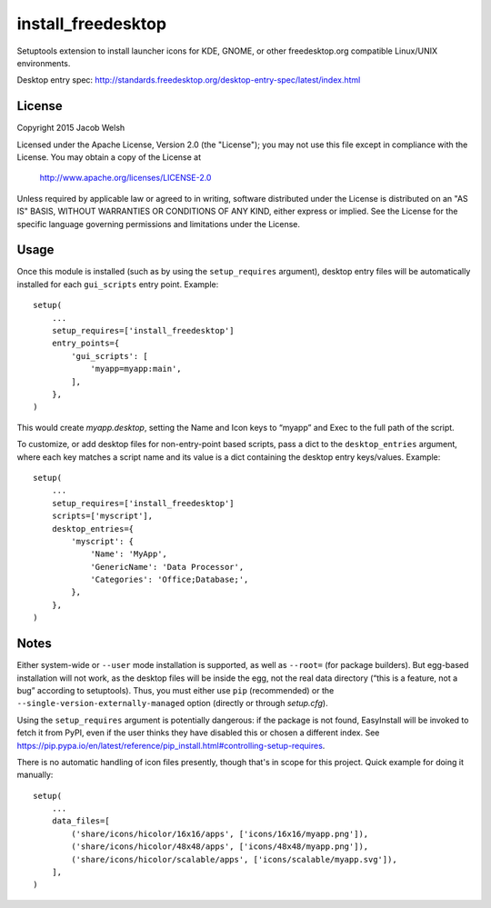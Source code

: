 ===================
install_freedesktop
===================

Setuptools extension to install launcher icons for KDE, GNOME, or other
freedesktop.org compatible Linux/UNIX environments.

Desktop entry spec:
http://standards.freedesktop.org/desktop-entry-spec/latest/index.html

License
=======

Copyright 2015 Jacob Welsh

Licensed under the Apache License, Version 2.0 (the "License");
you may not use this file except in compliance with the License.
You may obtain a copy of the License at

  http://www.apache.org/licenses/LICENSE-2.0

Unless required by applicable law or agreed to in writing, software
distributed under the License is distributed on an "AS IS" BASIS,
WITHOUT WARRANTIES OR CONDITIONS OF ANY KIND, either express or implied.
See the License for the specific language governing permissions and
limitations under the License.

Usage
=====

Once this module is installed (such as by using the ``setup_requires``
argument), desktop entry files will be automatically installed for each
``gui_scripts`` entry point. Example::

    setup(
        ...
        setup_requires=['install_freedesktop']
        entry_points={
            'gui_scripts': [
                'myapp=myapp:main',
            ],
        },
    )

This would create *myapp.desktop*, setting the Name and Icon keys to “myapp”
and Exec to the full path of the script.

To customize, or add desktop files for non-entry-point based scripts, pass a
dict to the ``desktop_entries`` argument, where each key matches a script name
and its value is a dict containing the desktop entry keys/values. Example::

    setup(
        ...
        setup_requires=['install_freedesktop']
        scripts=['myscript'],
        desktop_entries={
            'myscript': {
                'Name': 'MyApp',
                'GenericName': 'Data Processor',
                'Categories': 'Office;Database;',
            },
        },
    )

Notes
=====

Either system-wide or ``--user`` mode installation is supported, as well as
``--root=`` (for package builders). But egg-based installation will not work,
as the desktop files will be inside the egg, not the real data directory (“this
is a feature, not a bug” according to setuptools). Thus, you must either use
``pip`` (recommended) or the ``--single-version-externally-managed`` option
(directly or through *setup.cfg*).

Using the ``setup_requires`` argument is potentially dangerous: if the package
is not found, EasyInstall will be invoked to fetch it from PyPI, even if the
user thinks they have disabled this or chosen a different index. See
https://pip.pypa.io/en/latest/reference/pip_install.html#controlling-setup-requires.

There is no automatic handling of icon files presently, though that's in scope
for this project. Quick example for doing it manually::

    setup(
        ...
        data_files=[
            ('share/icons/hicolor/16x16/apps', ['icons/16x16/myapp.png']),
            ('share/icons/hicolor/48x48/apps', ['icons/48x48/myapp.png']),
            ('share/icons/hicolor/scalable/apps', ['icons/scalable/myapp.svg']),
        ],
    )

